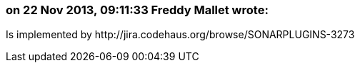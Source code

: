=== on 22 Nov 2013, 09:11:33 Freddy Mallet wrote:
Is implemented by \http://jira.codehaus.org/browse/SONARPLUGINS-3273

